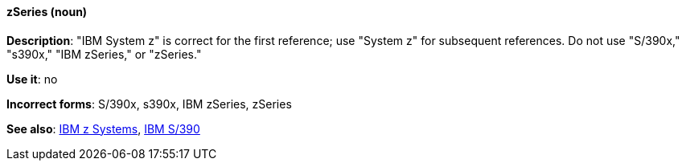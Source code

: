 [discrete]
[[z-series]]
==== zSeries (noun)
*Description*: "IBM System z" is correct for the first reference; use "System z" for subsequent references. Do not use "S/390x," "s390x," "IBM zSeries," or "zSeries."

*Use it*: no

*Incorrect forms*: S/390x, s390x, IBM zSeries, zSeries

*See also*: xref:ibm-z-systems[IBM z Systems], xref:ibm-s-390[IBM S/390]

